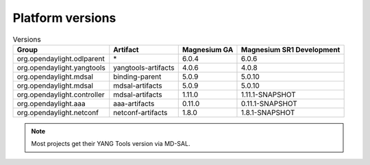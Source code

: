 .. _platform-versions:

Platform versions
=================

.. list-table:: Versions
   :widths: auto
   :header-rows: 1

   * - Group
     - Artifact
     - Magnesium GA
     - Magnesium SR1 Development

   * - org.opendaylight.odlparent
     - \*
     - 6.0.4
     - 6.0.6

   * - org.opendaylight.yangtools
     - yangtools-artifacts
     - 4.0.6
     - 4.0.8

   * - org.opendaylight.mdsal
     - binding-parent
     - 5.0.9
     - 5.0.10

   * - org.opendaylight.mdsal
     - mdsal-artifacts
     - 5.0.9
     - 5.0.10

   * - org.opendaylight.controller
     - mdsal-artifacts
     - 1.11.0
     - 1.11.1-SNAPSHOT

   * - org.opendaylight.aaa
     - aaa-artifacts
     - 0.11.0
     - 0.11.1-SNAPSHOT

   * - org.opendaylight.netconf
     - netconf-artifacts
     - 1.8.0
     - 1.8.1-SNAPSHOT

.. note:: Most projects get their YANG Tools version via MD-SAL.
